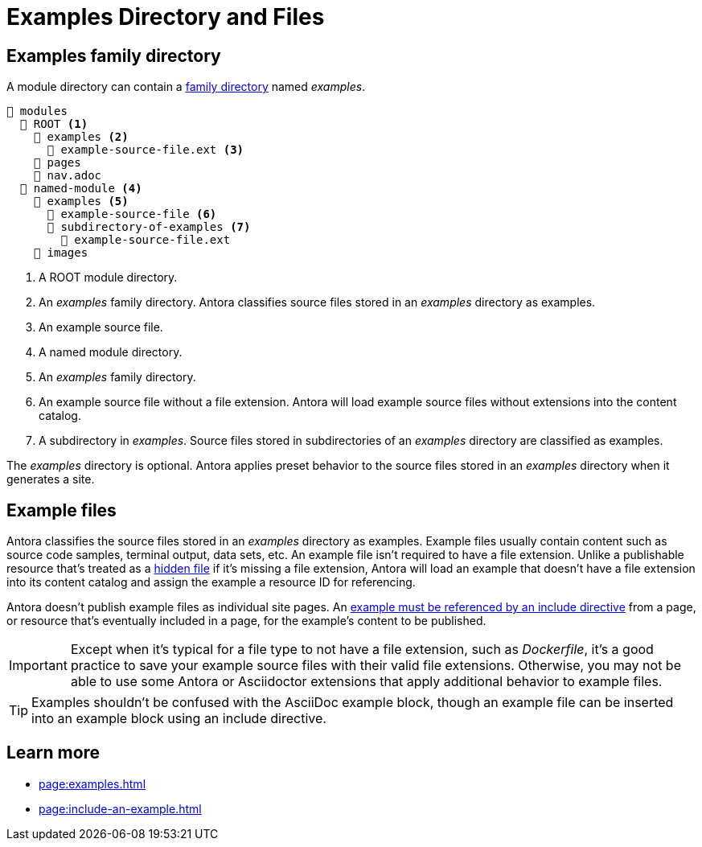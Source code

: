 = Examples Directory and Files

[#examples-dir]
== Examples family directory

A module directory can contain a xref:family-directories.adoc[family directory] named [.path]_examples_.

[listing]
----
📂 modules
  📂 ROOT <.>
    📂 examples <.>
      📄 example-source-file.ext <.>
    📁 pages
    📄 nav.adoc
  📂 named-module <.>
    📂 examples <.>
      📄 example-source-file <.>
      📂 subdirectory-of-examples <.>
        📄 example-source-file.ext
    📁 images
----
<.> A ROOT module directory.
<.> An [.path]_examples_ family directory.
Antora classifies source files stored in an [.path]_examples_ directory as examples.
<.> An example source file.
<.> A named module directory.
<.> An [.path]_examples_ family directory.
<.> An example source file without a file extension.
Antora will load example source files without extensions into the content catalog.
<.> A subdirectory in [.path]_examples_.
Source files stored in subdirectories of an [.path]_examples_ directory are classified as examples.

The [.path]_examples_ directory is optional.
Antora applies preset behavior to the source files stored in an [.path]_examples_ directory when it generates a site.

[#examples]
== Example files

Antora classifies the source files stored in an [.path]_examples_ directory as examples.
Example files usually contain content such as source code samples, terminal output, data sets, etc.
An example file isn't required to have a file extension.
Unlike a publishable resource that's treated as a xref:standard-directories.adoc#hidden-files[hidden file] if it's missing a file extension, Antora will load an example that doesn't have a file extension into its content catalog and assign the example a resource ID for referencing.

Antora doesn't publish example files as individual site pages.
An xref:page:include-an-example.adoc[example must be referenced by an include directive] from a page, or resource that's eventually included in a page, for the example's content to be published.

IMPORTANT: Except when it's typical for a file type to not have a file extension, such as [.path]_Dockerfile_, it's a good practice to save your example source files with their valid file extensions.
Otherwise, you may not be able to use some Antora or Asciidoctor extensions that apply additional behavior to example files.

TIP: Examples shouldn't be confused with the AsciiDoc example block, though an example file can be inserted into an example block using an include directive.

== Learn more

* xref:page:examples.adoc[]
* xref:page:include-an-example.adoc[]
